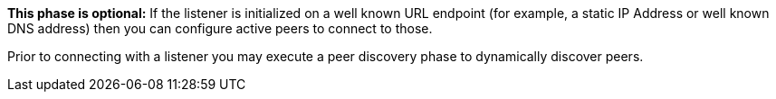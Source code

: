 // inclusion p2p device discovery
*This phase is optional:* If the listener is initialized on a well known URL endpoint (for example, a static IP Address or well known DNS address) then you can configure active peers to connect to those.

Prior to connecting with a listener you may execute a peer discovery phase to dynamically discover peers.

ifdef::is-ios[]
For the active peer this involves browsing-for and selecting the appropriate service using a zero-config protocol such as _Bonjour_-- see: https://developer.apple.com/bonjour/.
endif::[]
ifdef::is-android[]
For the active peer this involves browsing-for and selecting the appropriate service using a zero-config protocol such as _Network Service Discovery_ -- see: https://developer.android.com/training/connect-devices-wirelessly/nsd.
endif::[]

